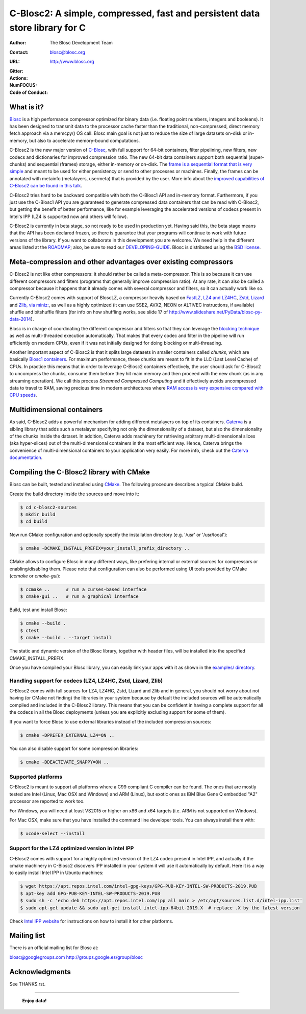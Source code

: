 ===============================================================
 C-Blosc2: A simple, compressed, fast and persistent data store library for C
===============================================================

:Author: The Blosc Development Team
:Contact: blosc@blosc.org
:URL: http://www.blosc.org
:Gitter: |gitter|
:Actions: |actions|
:NumFOCUS: |numfocus|
:Code of Conduct: |Contributor Covenant|

.. |gitter| image:: https://badges.gitter.im/Blosc/c-blosc.svg
        :alt: Join the chat at https://gitter.im/Blosc/c-blosc
        :target: https://gitter.im/Blosc/c-blosc?utm_source=badge&utm_medium=badge&utm_campaign=pr-badge&utm_content=badge

.. |actions| image:: https://github.com/Blosc/c-blosc2/workflows/CI%20CMake/badge.svg
        :target: https://github.com/Blosc/c-blosc2/actions?query=workflow%3A%22CI+CMake%22

.. |appveyor| image:: https://ci.appveyor.com/api/projects/status/qiaxywqrouj6nkug/branch/master?svg=true
        :target: https://ci.appveyor.com/project/FrancescAlted/c-blosc2/branch/master

.. |numfocus| image:: https://img.shields.io/badge/powered%20by-NumFOCUS-orange.svg?style=flat&colorA=E1523D&colorB=007D8A
        :target: https://numfocus.org

.. |Contributor Covenant| image:: https://img.shields.io/badge/Contributor%20Covenant-v2.0%20adopted-ff69b4.svg
        :target: code_of_conduct.md


What is it?
===========

`Blosc <http://blosc.org/pages/blosc-in-depth/>`_ is a high performance compressor optimized for binary data (i.e. floating point numbers, integers and booleans).  It has been designed to transmit data to the processor cache faster than the traditional, non-compressed, direct memory fetch approach via a memcpy() OS call.  Blosc main goal is not just to reduce the size of large datasets on-disk or in-memory, but also to accelerate memory-bound computations.

C-Blosc2 is the new major version of `C-Blosc <https://github.com/Blosc/c-blosc>`_, with full support for 64-bit containers, filter pipelining, new filters, new codecs and dictionaries for improved compression ratio.  The new 64-bit data containers support both sequential (super-chunks) and sequential (frames) storage, either in-memory or on-disk.  The `frame is a sequential format that is very simple <https://github.com/Blosc/c-blosc2/blob/master/README_FRAME_FORMAT.rst>`_ and meant to be used for either persistency or send to other processes or machines.  Finally, the frames can be annotated with metainfo (metalayers, usermeta) that is provided by the user.  More info about the `improved capabilities of C-Blosc2 can be found in this talk <https://www.blosc.org/docs/Caterva-HDF5-Workshop.pdf>`_.

C-Blosc2 tries hard to be backward compatible with both the C-Blosc1 API and in-memory format.  Furthermore, if you just use the C-Blosc1 API you are guaranteed to generate compressed data containers that can be read with C-Blosc2, but getting the benefit of better performance, like for example leveraging the accelerated versions of codecs present in Intel's IPP (LZ4 is supported now and others will follow).

C-Blosc2 is currently in beta stage, so not ready to be used in production yet.  Having said this, the beta stage means that the API has been declared frozen, so there is guarantee that your programs will continue to work with future versions of the library. If you want to collaborate in this development you are welcome.  We need help in the different areas listed at the `ROADMAP <https://github.com/Blosc/c-blosc2/blob/master/ROADMAP.md>`_; also, be sure to read our `DEVELOPING-GUIDE <https://github.com/Blosc/c-blosc2/blob/master/DEVELOPING-GUIDE.rst>`_.  Blosc is distributed using the `BSD license <https://github.com/Blosc/c-blosc2/blob/master/LICENSE.txt>`_.

Meta-compression and other advantages over existing compressors
===============================================================

C-Blosc2 is not like other compressors: it should rather be called a meta-compressor.  This is so because it can use different compressors and filters (programs that generally improve compression ratio).  At any rate, it can also be called a compressor because it happens that it already comes with several compressor and filters, so it can actually work like so.

Currently C-Blosc2 comes with support of BloscLZ, a compressor heavily based on `FastLZ <http://fastlz.org/>`_, `LZ4 and LZ4HC <https://github.com/lz4/lz4>`_, `Zstd <https://github.com/facebook/zstd>`_, `Lizard <https://github.com/inikep/lizard>`_ and `Zlib, via miniz: <https://github.com/richgel999/miniz>`_, as well as a highly optimized (it can use SSE2, AVX2, NEON or ALTIVEC instructions, if available) shuffle and bitshuffle filters (for info on how shuffling works, see slide 17 of http://www.slideshare.net/PyData/blosc-py-data-2014).

Blosc is in charge of coordinating the different compressor and filters so that they can leverage the `blocking technique <https://www.blosc.org/docs/StarvingCPUs-CISE-2010.pdf>`_ as well as multi-threaded execution automatically. That makes that every codec and filter in the pipeline will run efficiently on modern CPUs, even if it was not initially designed for doing blocking or multi-threading.

Another important aspect of C-Blosc2 is that it splits large datasets in smaller containers called *chunks*, which are basically `Blosc1 containers <https://github.com/Blosc/c-blosc>`_. For maximum performance, these chunks are meant to fit in the LLC (Last Level Cache) of CPUs.  In practice this means that in order to leverage C-Blosc2 containers effectively, the user should ask for C-Blosc2 to uncompress the chunks, consume them before they hit main memory and then proceed with the new chunk (as in any streaming operation).  We call this process *Streamed Compressed Computing* and it effectively avoids uncompressed data to travel to RAM, saving precious time in modern architectures where `RAM access is very expensive compared with CPU speeds <https://www.blosc.org/docs/StarvingCPUs-CISE-2010.pdf>`_.

Multidimensional containers
===========================

As said, C-Blosc2 adds a powerful mechanism for adding different metalayers on top of its containers.  `Caterva <https://github.com/Blosc/Caterva>`_ is a sibling library that adds such a metalayer specifying not only the dimensionality of a dataset, but also the dimensionality of the chunks inside the dataset.  In addition, Caterva adds machinery for retrieving arbitrary multi-dimensional slices (aka hyper-slices) out of the multi-dimensional containers in the most efficient way.  Hence, Caterva brings the convenience of multi-dimensional containers to your application very easily.  For more info, check out the `Caterva documentation <https://caterva.readthedocs.io>`_.

Compiling the C-Blosc2 library with CMake
=========================================

Blosc can be built, tested and installed using `CMake <http://www.cmake.org>`_.  The following procedure describes a typical CMake build.

Create the build directory inside the sources and move into it:

.. code-block:: console

  $ cd c-blosc2-sources
  $ mkdir build
  $ cd build

Now run CMake configuration and optionally specify the installation
directory (e.g. '/usr' or '/usr/local'):

.. code-block:: console

  $ cmake -DCMAKE_INSTALL_PREFIX=your_install_prefix_directory ..

CMake allows to configure Blosc in many different ways, like prefering internal or external sources for compressors or enabling/disabling them.  Please note that configuration can also be performed using UI tools provided by CMake (`ccmake`  or `cmake-gui`):

.. code-block:: console

  $ ccmake ..      # run a curses-based interface
  $ cmake-gui ..   # run a graphical interface

Build, test and install Blosc:

.. code-block:: console

  $ cmake --build .
  $ ctest
  $ cmake --build . --target install

The static and dynamic version of the Blosc library, together with header files, will be installed into the specified CMAKE_INSTALL_PREFIX.

Once you have compiled your Blosc library, you can easily link your apps with it as shown in the `examples/ directory <https://github.com/Blosc/c-blosc2/blob/master/examples>`_.

Handling support for codecs (LZ4, LZ4HC, Zstd, Lizard, Zlib)
~~~~~~~~~~~~~~~~~~~~~~~~~~~~~~~~~~~~~~~~~~~~~~~~~~~~~~~~~~~~

C-Blosc2 comes with full sources for LZ4, LZ4HC, Zstd, Lizard and Zlib and in general, you should not worry about not having (or CMake not finding) the libraries in your system because by default the included sources will be automatically compiled and included in the C-Blosc2 library. This means that you can be confident in having a complete support for all the codecs in all the Blosc deployments (unless you are explicitly excluding support for some of them).

If you want to force Blosc to use external libraries instead of the included compression sources:

.. code-block:: console

  $ cmake -DPREFER_EXTERNAL_LZ4=ON ..

You can also disable support for some compression libraries:

.. code-block:: console

  $ cmake -DDEACTIVATE_SNAPPY=ON ..

Supported platforms
~~~~~~~~~~~~~~~~~~~

C-Blosc2 is meant to support all platforms where a C99 compliant C compiler can be found.  The ones that are mostly tested are Intel (Linux, Mac OSX and Windows) and ARM (Linux), but exotic ones as IBM Blue Gene Q embedded "A2" processor are reported to work too.

For Windows, you will need at least VS2015 or higher on x86 and x64 targets (i.e. ARM is not supported on Windows).

For Mac OSX, make sure that you have installed the command line developer tools.  You can always install them with:

.. code-block:: console

  $ xcode-select --install

Support for the LZ4 optimized version in Intel IPP
~~~~~~~~~~~~~~~~~~~~~~~~~~~~~~~~~~~~~~~~~~~~~~~~~~

C-Blosc2 comes with support for a highly optimized version of the LZ4 codec present in Intel IPP, and actually if the cmake machinery in C-Blosc2 discovers IPP installed in your system it will use it automatically by default.  Here it is a way to easily install Intel IPP in Ubuntu machines:

.. code-block:: console

   $ wget https://apt.repos.intel.com/intel-gpg-keys/GPG-PUB-KEY-INTEL-SW-PRODUCTS-2019.PUB
   $ apt-key add GPG-PUB-KEY-INTEL-SW-PRODUCTS-2019.PUB
   $ sudo sh -c 'echo deb https://apt.repos.intel.com/ipp all main > /etc/apt/sources.list.d/intel-ipp.list'
   $ sudo apt-get update && sudo apt-get install intel-ipp-64bit-2019.X  # replace .X by the latest version

Check `Intel IPP website <https://software.intel.com/en-us/articles/intel-integrated-performance-primitives-intel-ipp-install-guide>`_ for instructions on how to install it for other platforms.

Mailing list
============

There is an official mailing list for Blosc at:

blosc@googlegroups.com
http://groups.google.es/group/blosc

Acknowledgments
===============

See THANKS.rst.


----

  **Enjoy data!**

